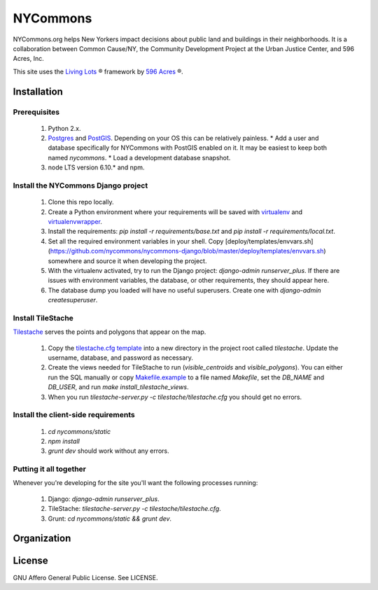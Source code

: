 NYCommons
=========

NYCommons.org helps New Yorkers impact decisions about public land and buildings in their neighborhoods. It is a collaboration between Common Cause/NY, the Community Development Project at the Urban Justice Center, and 596 Acres, Inc.

This site uses the `Living Lots <https://github.com/596acres/django-livinglots>`_ ® framework by `596 Acres <https://596acres.org>`_ ®.


Installation
------------

Prerequisites
*************

 1. Python 2.x.
 2. `Postgres <https://www.postgresql.org/>`_ and `PostGIS <http://postgis.net/>`_. Depending on your OS this can be relatively painless.
    * Add a user and database specifically for NYCommons with PostGIS enabled on it. It may be easiest to keep both named `nycommons`.
    * Load a development database snapshot.
 3. node LTS version 6.10.* and npm.

Install the NYCommons Django project
************************************

 1. Clone this repo locally.
 2. Create a Python environment where your requirements will be saved with `virtualenv <https://virtualenv.pypa.io/en/stable/>`_ and `virtualenvwrapper <https://virtualenvwrapper.readthedocs.io/en/latest/>`_.
 3. Install the requirements: `pip install -r requirements/base.txt` and `pip install -r requirements/local.txt`.
 4. Set all the required environment variables in your shell. Copy [deploy/templates/envvars.sh](https://github.com/nycommons/nycommons-django/blob/master/deploy/templates/envvars.sh) somewhere and source it when developing the project.
 5. With the virtualenv activated, try to run the Django project: `django-admin runserver_plus`. If there are issues with environment variables, the database, or other requirements, they should appear here.
 6. The database dump you loaded will have no useful superusers. Create one with `django-admin createsuperuser`.

Install TileStache
******************

`Tilestache <http://tilestache.org/>`_ serves the points and polygons that appear on the map.

 1. Copy the `tilestache.cfg template <https://github.com/nycommons/nycommons-django/blob/master/deploy/templates/tilestache.cfg/>`_ into a new directory in the project root called `tilestache`. Update the username, database, and password as necessary.
 2. Create the views needed for TileStache to run (`visible_centroids` and `visible_polygons`). You can either run the SQL manually or copy `Makefile.example <https://github.com/nycommons/nycommons-django/blob/master/deploy/Makefile.example>`_ to a file named `Makefile`, set the `DB_NAME` and `DB_USER`, and run `make install_tilestache_views`.
 3. When you run `tilestache-server.py -c tilestache/tilestache.cfg` you should get no errors.

Install the client-side requirements
************************************

 1. `cd nycommons/static`
 2. `npm install`
 3. `grunt dev` should work without any errors.

Putting it all together
***********************

Whenever you're developing for the site you'll want the following processes running:

 1. Django: `django-admin runserver_plus`.
 2. TileStache: `tilestache-server.py -c tilestache/tilestache.cfg`.
 3. Grunt: `cd nycommons/static && grunt dev`.


Organization
------------


License
-------

GNU Affero General Public License. See LICENSE.
